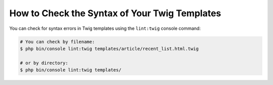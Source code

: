 .. index::
    single: Templating; Linting
    single: Twig; Linting
    single: Templating; Syntax Check
    single: Twig; Syntax Check

How to Check the Syntax of Your Twig Templates
==============================================

You can check for syntax errors in Twig templates using the ``lint:twig``
console command:

.. code-block:: terminal

    # You can check by filename:
    $ php bin/console lint:twig templates/article/recent_list.html.twig

    # or by directory:
    $ php bin/console lint:twig templates/
